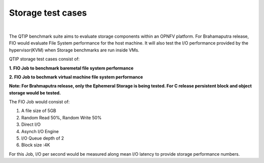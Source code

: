 Storage test cases
==================

.. This work is licensed under a Creative Commons Attribution 4.0 International License.
.. http://creativecommons.org/licenses/by/4.0
.. (c) <optionally add copywriters name>
.. two dots create a comment. please leave this logo at the top of each of your rst files.
.. image:: ../../etc/opnfv-logo.png
  :height: 40
  :width: 200
  :alt: OPNFV
  :align: left
.. these two pipes are to seperate the logo from the first title

|

The QTIP benchmark suite aims to evaluate storage components within an OPNFV platform.
For Brahamaputra release, FIO would evaluate File System performance for the host machine.
It will also test the I/O performance provided by the hypervisor(KVM) when Storage benchmarks are run inside VMs.

QTIP storage test cases consist of:

**1. FIO Job to benchmark baremetal file system performance**

**2. FIO Job to bechmark virtual machine file system performance**

**Note: For Brahmaputra release, only the Ephemeral Storage is being tested. For C release persistent block and object storage would be tested.**

The FIO Job would consist of:

1. A file size of 5GB
2. Random Read 50%, Random Write 50%
3. Direct I/O
4. Asynch I/O Engine
5. I/O Queue depth of 2
6. Block size :4K


For this Job, I/O per second would be measured along mean I/O latency to provide storage performance numbers.

